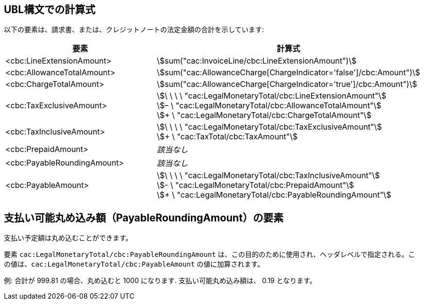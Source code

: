 
[[totals]]
== UBL構文での計算式

以下の要素は、請求書、または、クレジットノートの法定金額の合計を示しています:
[cols="3,5", options="header"]
|===
| 要素
| 計算式

| <cbc:LineExtensionAmount>
| stem:[sum("cac:InvoiceLine/cbc:LineExtensionAmount")]

| <cbc:AllowanceTotalAmount>
| stem:[sum("cac:AllowanceCharge[ChargeIndicator='false'$$]$$/cbc:Amount")]

| <cbc:ChargeTotalAmount>
| stem:[sum("cac:AllowanceCharge[ChargeIndicator='true'$$]$$/cbc:Amount")]

| <cbc:TaxExclusiveAmount>
| stem:[\ \ \ \ "cac:LegalMonetaryTotal/cbc:LineExtensionAmount"] +
stem:[– \ "cac:LegalMonetaryTotal/cbc:AllowanceTotalAmount"] +
stem:[+ \ "cac:LegalMonetaryTotal/cbc:ChargeTotalAmount"]

| <cbc:TaxInclusiveAmount>
| stem:[\ \ \ \ "cac:LegalMonetaryTotal/cbc:TaxExclusiveAmount"] +
stem:[+ \ "cac:TaxTotal/cbc:TaxAmount"]

| <cbc:PrepaidAmount>
| _該当なし_

| <cbc:PayableRoundingAmount>
| _該当なし_

| <cbc:PayableAmount>
| stem:[\ \ \ \ "cac:LegalMonetaryTotal/cbc:TaxInclusiveAmount"] +
stem:[- \ "cac:LegalMonetaryTotal/cbc:PrepaidAmount"] +
stem:[+ \ "cac:LegalMonetaryTotal/cbc:PayableRoundingAmount"]
|===



== 支払い可能丸め込み額（PayableRoundingAmount）の要素

支払い予定額は丸め込むことができます。

要素 `cac:LegalMonetaryTotal/cbc:PayableRoundingAmount` は、この目的のために使用され、ヘッダレベルで指定される。この値は、`cac:LegalMonetaryTotal/cbc:PayableAmount` の値に加算されます。

例:  合計が 999.81 の場合、丸め込むと 1000 になります.  支払い可能丸め込み額は、 0.19 となります。
